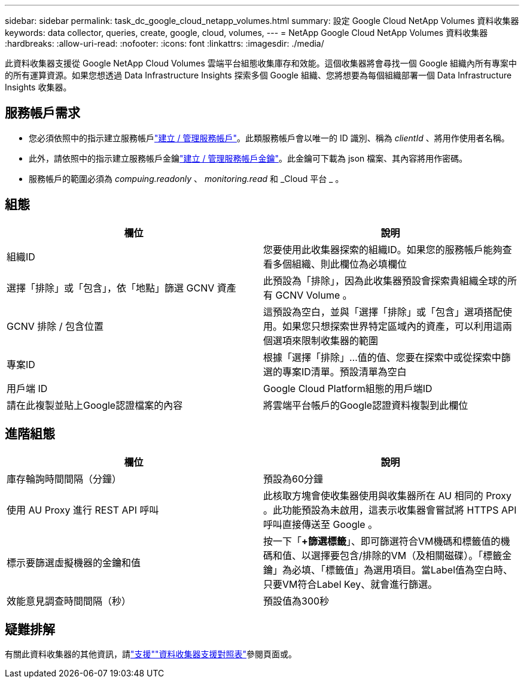 ---
sidebar: sidebar 
permalink: task_dc_google_cloud_netapp_volumes.html 
summary: 設定 Google Cloud NetApp Volumes 資料收集器 
keywords: data collector, queries, create, google, cloud, volumes, 
---
= NetApp Google Cloud NetApp Volumes 資料收集器
:hardbreaks:
:allow-uri-read: 
:nofooter: 
:icons: font
:linkattrs: 
:imagesdir: ./media/


[role="lead"]
此資料收集器支援從 Google NetApp Cloud Volumes 雲端平台組態收集庫存和效能。這個收集器將會尋找一個 Google 組織內所有專案中的所有運算資源。如果您想透過 Data Infrastructure Insights 探索多個 Google 組織、您將想要為每個組織部署一個 Data Infrastructure Insights 收集器。



== 服務帳戶需求

* 您必須依照中的指示建立服務帳戶link:https://cloud.google.com/iam/docs/creating-managing-service-accounts["建立 / 管理服務帳戶"]。此類服務帳戶會以唯一的 ID 識別、稱為 _clientId_ 、將用作使用者名稱。
* 此外，請依照中的指示建立服務帳戶金鑰link:https://cloud.google.com/iam/docs/creating-managing-service-account-keys["建立 / 管理服務帳戶金鑰"]。此金鑰可下載為 json 檔案、其內容將用作密碼。
* 服務帳戶的範圍必須為 _compuing.readonly_ 、 _monitoring.read_ 和 _Cloud 平台 _ 。




== 組態

[cols="2*"]
|===
| 欄位 | 說明 


| 組織ID | 您要使用此收集器探索的組織ID。如果您的服務帳戶能夠查看多個組織、則此欄位為必填欄位 


| 選擇「排除」或「包含」，依「地點」篩選 GCNV 資產 | 此預設為「排除」，因為此收集器預設會探索貴組織全球的所有 GCNV Volume 。 


| GCNV 排除 / 包含位置 | 這預設為空白，並與「選擇「排除」或「包含」選項搭配使用。如果您只想探索世界特定區域內的資產，可以利用這兩個選項來限制收集器的範圍 


| 專案ID | 根據「選擇「排除」...值的值、您要在探索中或從探索中篩選的專案ID清單。預設清單為空白 


| 用戶端 ID | Google Cloud Platform組態的用戶端ID 


| 請在此複製並貼上Google認證檔案的內容 | 將雲端平台帳戶的Google認證資料複製到此欄位 
|===


== 進階組態

[cols="2*"]
|===
| 欄位 | 說明 


| 庫存輪詢時間間隔（分鐘） | 預設為60分鐘 


| 使用 AU Proxy 進行 REST API 呼叫 | 此核取方塊會使收集器使用與收集器所在 AU 相同的 Proxy 。此功能預設為未啟用，這表示收集器會嘗試將 HTTPS API 呼叫直接傳送至 Google 。 


| 標示要篩選虛擬機器的金鑰和值 | 按一下「*+篩選標籤*」、即可篩選符合VM機碼和標籤值的機碼和值、以選擇要包含/排除的VM（及相關磁碟）。「標籤金鑰」為必填、「標籤值」為選用項目。當Label值為空白時、只要VM符合Label Key、就會進行篩選。 


| 效能意見調查時間間隔（秒） | 預設值為300秒 
|===


== 疑難排解

有關此資料收集器的其他資訊，請link:concept_requesting_support.html["支援"]link:reference_data_collector_support_matrix.html["資料收集器支援對照表"]參閱頁面或。
